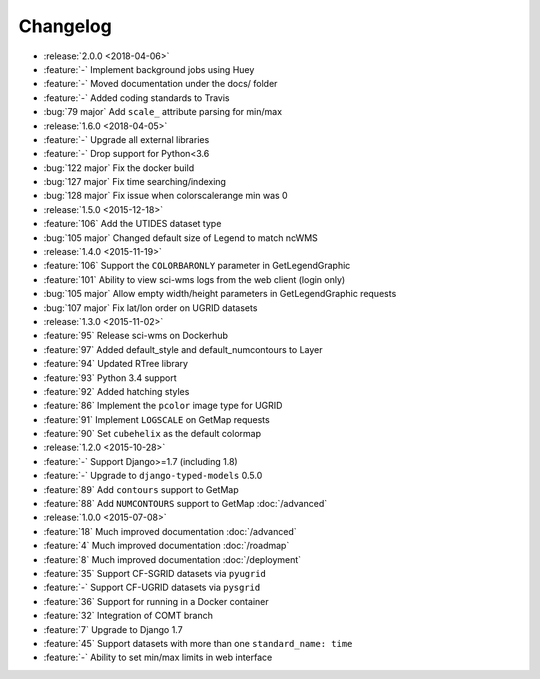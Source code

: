 =========
Changelog
=========

* :release:`2.0.0 <2018-04-06>`
* :feature:`-` Implement background jobs using Huey
* :feature:`-` Moved documentation under the docs/ folder
* :feature:`-` Added coding standards to Travis
* :bug:`79 major` Add ``scale_`` attribute parsing for min/max
* :release:`1.6.0 <2018-04-05>`
* :feature:`-` Upgrade all external libraries
* :feature:`-` Drop support for Python<3.6
* :bug:`122 major` Fix the docker build
* :bug:`127 major` Fix time searching/indexing
* :bug:`128 major` Fix issue when colorscalerange min was 0
* :release:`1.5.0 <2015-12-18>`
* :feature:`106` Add the UTIDES dataset type
* :bug:`105 major` Changed default size of Legend to match ncWMS
* :release:`1.4.0 <2015-11-19>`
* :feature:`106` Support the ``COLORBARONLY`` parameter in GetLegendGraphic
* :feature:`101` Ability to view sci-wms logs from the web client (login only)
* :bug:`105 major` Allow empty width/height parameters in GetLegendGraphic requests
* :bug:`107 major` Fix lat/lon order on UGRID datasets
* :release:`1.3.0 <2015-11-02>`
* :feature:`95` Release sci-wms on Dockerhub
* :feature:`97` Added default_style and default_numcontours to Layer
* :feature:`94` Updated RTree library
* :feature:`93` Python 3.4 support
* :feature:`92` Added hatching styles
* :feature:`86` Implement the ``pcolor`` image type for UGRID
* :feature:`91` Implement ``LOGSCALE`` on GetMap requests
* :feature:`90` Set ``cubehelix`` as the default colormap
* :release:`1.2.0 <2015-10-28>`
* :feature:`-` Support Django>=1.7 (including 1.8)
* :feature:`-` Upgrade to ``django-typed-models`` 0.5.0
* :feature:`89` Add ``contours`` support to GetMap
* :feature:`88` Add ``NUMCONTOURS`` support to GetMap :doc:`/advanced`
* :release:`1.0.0 <2015-07-08>`
* :feature:`18` Much improved documentation :doc:`/advanced`
* :feature:`4` Much improved documentation :doc:`/roadmap`
* :feature:`8` Much improved documentation :doc:`/deployment`
* :feature:`35` Support CF-SGRID datasets via ``pyugrid``
* :feature:`-` Support CF-UGRID datasets via ``pysgrid``
* :feature:`36` Support for running in a Docker container
* :feature:`32` Integration of COMT branch
* :feature:`7` Upgrade to Django 1.7
* :feature:`45` Support datasets with more than one ``standard_name: time``
* :feature:`-` Ability to set min/max limits in web interface

